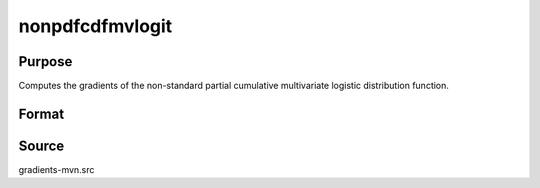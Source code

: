nonpdfcdfmvlogit
==============================================

Purpose
----------------

Computes the gradients of the non-standard partial cumulative multivariate logistic distribution function. 

Format
----------------
.. function:: w = nonpdfcdfmvlogit(a, b, mu, sig)

    :param a: Abscissae for equality conditions.
    :type a: K1xQ matrix

    :param b: Abscissae representing truncation from above.
    :type b: K2xQ matrix

    :param mu: Location parameters. If all Q observations share the same mu, can be provided as a (K1+K2)x1 vector.
    :type mu: (K1+K2)xQ matrix or (K1+K2)x1 vector

    :param sig: Scale parameters. If all Q observations share the same sig, can be provided as a (K1+K2)x1 vector.
    :type sig: (K1+K2)xQ matrix or (K1+K2)x1 vector

    :return w: Probability: Prob(eta1 = a, eta2 < b).
    :rtype w: Qx1 vector


Source
------------

gradients-mvn.src
